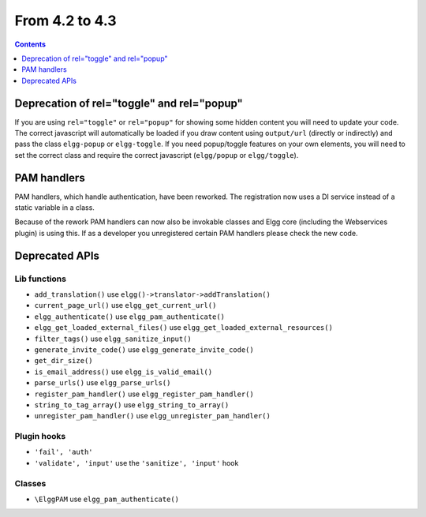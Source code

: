 From 4.2 to 4.3
===============

.. contents:: Contents
   :local:
   :depth: 1
   
Deprecation of rel="toggle" and rel="popup"
-------------------------------------------

If you are using ``rel="toggle"`` or ``rel="popup"`` for showing some hidden content you will need to update your code.
The correct javascript will automatically be loaded if you draw content using ``output/url`` (directly or indirectly) and pass the class ``elgg-popup`` or ``elgg-toggle``.
If you need popup/toggle features on your own elements, you will need to set the correct class and require the correct javascript (``elgg/popup`` or ``elgg/toggle``). 

PAM handlers
------------

PAM handlers, which handle authentication, have been reworked. The registration now uses a DI service instead of a static variable in a class.

Because of the rework PAM handlers can now also be invokable classes and Elgg core (including the Webservices plugin) is using this. 
If as a developer you unregistered certain PAM handlers please check the new code.

Deprecated APIs
---------------

Lib functions
~~~~~~~~~~~~~

* ``add_translation()`` use ``elgg()->translator->addTranslation()``
* ``current_page_url()`` use ``elgg_get_current_url()``
* ``elgg_authenticate()`` use ``elgg_pam_authenticate()``
* ``elgg_get_loaded_external_files()`` use ``elgg_get_loaded_external_resources()``
* ``filter_tags()`` use ``elgg_sanitize_input()``
* ``generate_invite_code()`` use ``elgg_generate_invite_code()``
* ``get_dir_size()``
* ``is_email_address()`` use ``elgg_is_valid_email()``
* ``parse_urls()`` use ``elgg_parse_urls()``
* ``register_pam_handler()`` use ``elgg_register_pam_handler()``
* ``string_to_tag_array()`` use ``elgg_string_to_array()``
* ``unregister_pam_handler()`` use ``elgg_unregister_pam_handler()``

Plugin hooks
~~~~~~~~~~~~

* ``'fail', 'auth'``
* ``'validate', 'input'`` use the ``'sanitize', 'input'`` hook 

Classes
~~~~~~~

* ``\ElggPAM`` use ``elgg_pam_authenticate()``
